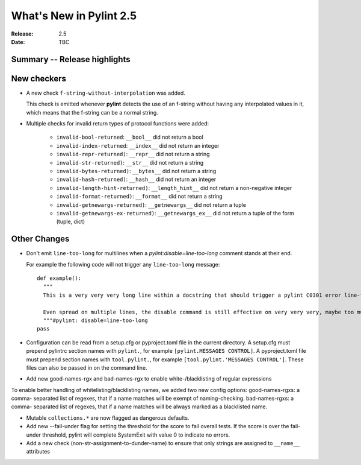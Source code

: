 **************************
 What's New in Pylint 2.5
**************************

:Release: 2.5
:Date: TBC


Summary -- Release highlights
=============================


New checkers
============

* A new check ``f-string-without-interpolation`` was added.

  This check is emitted whenever **pylint** detects the use of an
  f-string without having any interpolated values in it, which means
  that the f-string can be a normal string.

* Multiple checks for invalid return types of protocol functions were added:

   * ``invalid-bool-returned``: ``__bool__`` did not return a bool
   * ``invalid-index-returned``: ``__index__`` did not return an integer
   * ``invalid-repr-returned)``: ``__repr__`` did not return a string
   * ``invalid-str-returned)``: ``__str__`` did not return a string
   * ``invalid-bytes-returned)``: ``__bytes__`` did not return a string
   * ``invalid-hash-returned)``: ``__hash__`` did not return an integer
   * ``invalid-length-hint-returned)``: ``__length_hint__`` did not return a non-negative integer
   * ``invalid-format-returned)``: ``__format__`` did not return a string
   * ``invalid-getnewargs-returned)``: ``__getnewargs__`` did not return a tuple
   * ``invalid-getnewargs-ex-returned)``: ``__getnewargs_ex__`` did not return a tuple of the form (tuple, dict)


Other Changes
=============

* Don't emit ``line-too-long`` for multilines when a
  `pylint:disable=line-too-long` comment stands at their end.

  For example the following code will not trigger any ``line-too-long`` message::

    def example():
      """
      This is a very very very long line within a docstring that should trigger a pylint C0301 error line-too-long

      Even spread on multiple lines, the disable command is still effective on very very very, maybe too much long docstring
      """#pylint: disable=line-too-long
    pass

* Configuration can be read from a setup.cfg or pyproject.toml file
  in the current directory.
  A setup.cfg must prepend pylintrc section names with ``pylint.``,
  for example ``[pylint.MESSAGES CONTROL]``.
  A pyproject.toml file must prepend section names with ``tool.pylint.``,
  for example ``[tool.pylint.'MESSAGES CONTROL']``.
  These files can also be passed in on the command line.

* Add new good-names-rgx and bad-names-rgx to enable white-/blacklisting of regular expressions

To enable better handling of whitelisting/blacklisting names, we added two new config options: good-names-rgxs: a comma-
separated list of regexes, that if a name matches will be exempt of naming-checking. bad-names-rgxs: a comma-
separated list of regexes, that if a name matches will be always marked as a blacklisted name.

* Mutable ``collections.*`` are now flagged as dangerous defaults.

* Add new --fail-under flag for setting the threshold for the score to fail overall tests. If the score is over the fail-under threshold, pylint will complete SystemExit with value 0 to indicate no errors.

* Add a new check (non-str-assignment-to-dunder-name) to ensure that only strings are assigned to ``__name__`` attributes